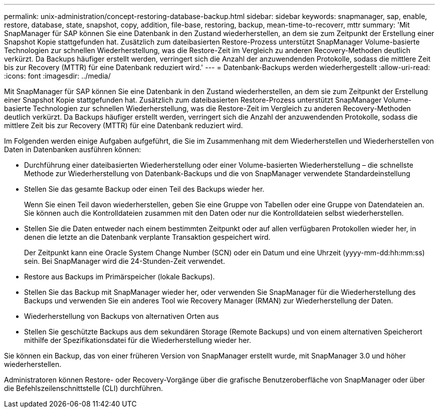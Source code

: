 ---
permalink: unix-administration/concept-restoring-database-backup.html 
sidebar: sidebar 
keywords: snapmanager, sap, enable, restore, database, state, snapshot, copy, addition, file-base, restoring, backup, mean-time-to-recoverr, mttr 
summary: 'Mit SnapManager für SAP können Sie eine Datenbank in den Zustand wiederherstellen, an dem sie zum Zeitpunkt der Erstellung einer Snapshot Kopie stattgefunden hat. Zusätzlich zum dateibasierten Restore-Prozess unterstützt SnapManager Volume-basierte Technologien zur schnellen Wiederherstellung, was die Restore-Zeit im Vergleich zu anderen Recovery-Methoden deutlich verkürzt. Da Backups häufiger erstellt werden, verringert sich die Anzahl der anzuwendenden Protokolle, sodass die mittlere Zeit bis zur Recovery (MTTR) für eine Datenbank reduziert wird.' 
---
= Datenbank-Backups werden wiederhergestellt
:allow-uri-read: 
:icons: font
:imagesdir: ../media/


[role="lead"]
Mit SnapManager für SAP können Sie eine Datenbank in den Zustand wiederherstellen, an dem sie zum Zeitpunkt der Erstellung einer Snapshot Kopie stattgefunden hat. Zusätzlich zum dateibasierten Restore-Prozess unterstützt SnapManager Volume-basierte Technologien zur schnellen Wiederherstellung, was die Restore-Zeit im Vergleich zu anderen Recovery-Methoden deutlich verkürzt. Da Backups häufiger erstellt werden, verringert sich die Anzahl der anzuwendenden Protokolle, sodass die mittlere Zeit bis zur Recovery (MTTR) für eine Datenbank reduziert wird.

Im Folgenden werden einige Aufgaben aufgeführt, die Sie im Zusammenhang mit dem Wiederherstellen und Wiederherstellen von Daten in Datenbanken ausführen können:

* Durchführung einer dateibasierten Wiederherstellung oder einer Volume-basierten Wiederherstellung – die schnellste Methode zur Wiederherstellung von Datenbank-Backups und die von SnapManager verwendete Standardeinstellung
* Stellen Sie das gesamte Backup oder einen Teil des Backups wieder her.
+
Wenn Sie einen Teil davon wiederherstellen, geben Sie eine Gruppe von Tabellen oder eine Gruppe von Datendateien an. Sie können auch die Kontrolldateien zusammen mit den Daten oder nur die Kontrolldateien selbst wiederherstellen.

* Stellen Sie die Daten entweder nach einem bestimmten Zeitpunkt oder auf allen verfügbaren Protokollen wieder her, in denen die letzte an die Datenbank verplante Transaktion gespeichert wird.
+
Der Zeitpunkt kann eine Oracle System Change Number (SCN) oder ein Datum und eine Uhrzeit (yyyy-mm-dd:hh:mm:ss) sein. Bei SnapManager wird die 24-Stunden-Zeit verwendet.

* Restore aus Backups im Primärspeicher (lokale Backups).
* Stellen Sie das Backup mit SnapManager wieder her, oder verwenden Sie SnapManager für die Wiederherstellung des Backups und verwenden Sie ein anderes Tool wie Recovery Manager (RMAN) zur Wiederherstellung der Daten.
* Wiederherstellung von Backups von alternativen Orten aus
* Stellen Sie geschützte Backups aus dem sekundären Storage (Remote Backups) und von einem alternativen Speicherort mithilfe der Spezifikationsdatei für die Wiederherstellung wieder her.


Sie können ein Backup, das von einer früheren Version von SnapManager erstellt wurde, mit SnapManager 3.0 und höher wiederherstellen.

Administratoren können Restore- oder Recovery-Vorgänge über die grafische Benutzeroberfläche von SnapManager oder über die Befehlszeilenschnittstelle (CLI) durchführen.
